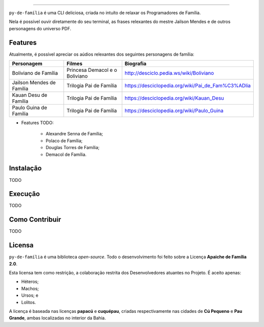 .. raw:: html

    <p align="center">
        <a href="#readme">
            <img alt="py-de-família logo" src="docs/source/_static/logo-with-desc.png">
        </a>
    </p>

    <p align="center">
        <a href="https://badge.fury.io/py/py-de-família"><img alt="Pypi version" src="https://badge.fury.io/py/py-de-família.svg"></a>
    </p>

=========

``py-de-família`` é uma CLI deliciosa, criada no intuíto de relaxar os Programadores de Família.

Nela é possível ouvir diretamente do seu terminal, as frases relexantes do mestre Jailson Mendes e de outros personagens do universo PDF. 

Features
========

Atualmente, é possível apreciar os aúdios relexantes dos seguintes personagens de família:

+-------------------------------+----------------------------------+--------------------------------------------------------+
| Personagem                    | Filmes                           | Biografia                                              |
+===============================+==================================+========================================================+
| Boliviano de Família          | Princesa Demacol e o Boliviano   | http://desciclo.pedia.ws/wiki/Boliviano                |
+-------------------------------+----------------------------------+--------------------------------------------------------+
| Jailson Mendes de Família     | Trilogia Pai de Família          | https://desciclopedia.org/wiki/Pai_de_Fam%C3%ADlia     |
+-------------------------------+----------------------------------+--------------------------------------------------------+
| Kauan Desu de Família         | Trilogia Pai de Família          | https://desciclopedia.org/wiki/Kauan_Desu              |
+-------------------------------+----------------------------------+--------------------------------------------------------+
| Paulo Guina de Família        | Trilogia Pai de Família          | https://desciclopedia.org/wiki/Paulo_Guina             |
+-------------------------------+----------------------------------+--------------------------------------------------------+

* Features TODO:

    - Alexandre Senna de Família;
    - Polaco de Família;
    - Douglas Torres de Família;
    - Demacol de Família.

Instalação
==========

TODO

Execução
========

TODO

Como Contribuir
===============

TODO

Licensa
=======

``py-de-família`` é uma biblioteca *open-source*. Todo o desenvolvimento foi feito sobre a Licença **Apaiche de Família 2.0**.

Esta licensa tem como restrição, a colaboração restrita dos Desenvolvedores atuantes no Projeto. É aceito apenas:

* Héteros;
* Machos;
* Ursos; e
* Lolitos.

A licença é baseada nas licenças **papacú** e **cuquépau**, criadas respectivamente nas cidades de **Cú Pequeno** e **Pau Grande**, ambas localizadas no interior da Bahia.

